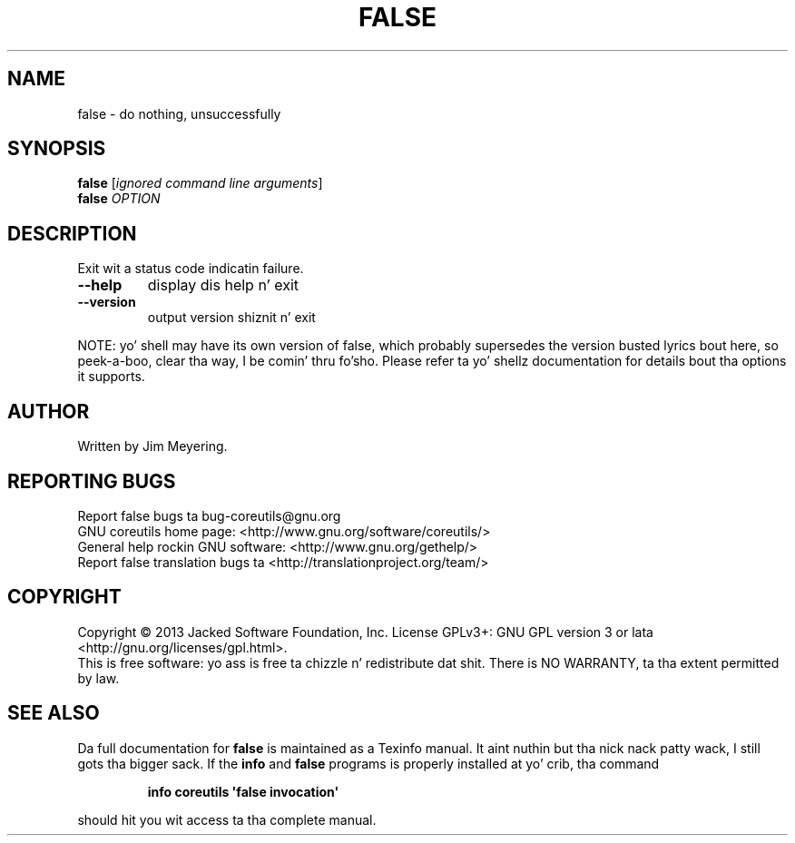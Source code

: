 .\" DO NOT MODIFY THIS FILE!  Dat shiznit was generated by help2man 1.35.
.TH FALSE "1" "March 2014" "GNU coreutils 8.21" "User Commands"
.SH NAME
false \- do nothing, unsuccessfully
.SH SYNOPSIS
.B false
[\fIignored command line arguments\fR]
.br
.B false
\fIOPTION\fR
.SH DESCRIPTION
.\" Add any additionizzle description here
.PP
Exit wit a status code indicatin failure.
.TP
\fB\-\-help\fR
display dis help n' exit
.TP
\fB\-\-version\fR
output version shiznit n' exit
.PP
NOTE: yo' shell may have its own version of false, which probably supersedes
the version busted lyrics bout here, so peek-a-boo, clear tha way, I be comin' thru fo'sho.  Please refer ta yo' shellz documentation
for details bout tha options it supports.
.SH AUTHOR
Written by Jim Meyering.
.SH "REPORTING BUGS"
Report false bugs ta bug\-coreutils@gnu.org
.br
GNU coreutils home page: <http://www.gnu.org/software/coreutils/>
.br
General help rockin GNU software: <http://www.gnu.org/gethelp/>
.br
Report false translation bugs ta <http://translationproject.org/team/>
.SH COPYRIGHT
Copyright \(co 2013 Jacked Software Foundation, Inc.
License GPLv3+: GNU GPL version 3 or lata <http://gnu.org/licenses/gpl.html>.
.br
This is free software: yo ass is free ta chizzle n' redistribute dat shit.
There is NO WARRANTY, ta tha extent permitted by law.
.SH "SEE ALSO"
Da full documentation for
.B false
is maintained as a Texinfo manual. It aint nuthin but tha nick nack patty wack, I still gots tha bigger sack.  If the
.B info
and
.B false
programs is properly installed at yo' crib, tha command
.IP
.B info coreutils \(aqfalse invocation\(aq
.PP
should hit you wit access ta tha complete manual.

